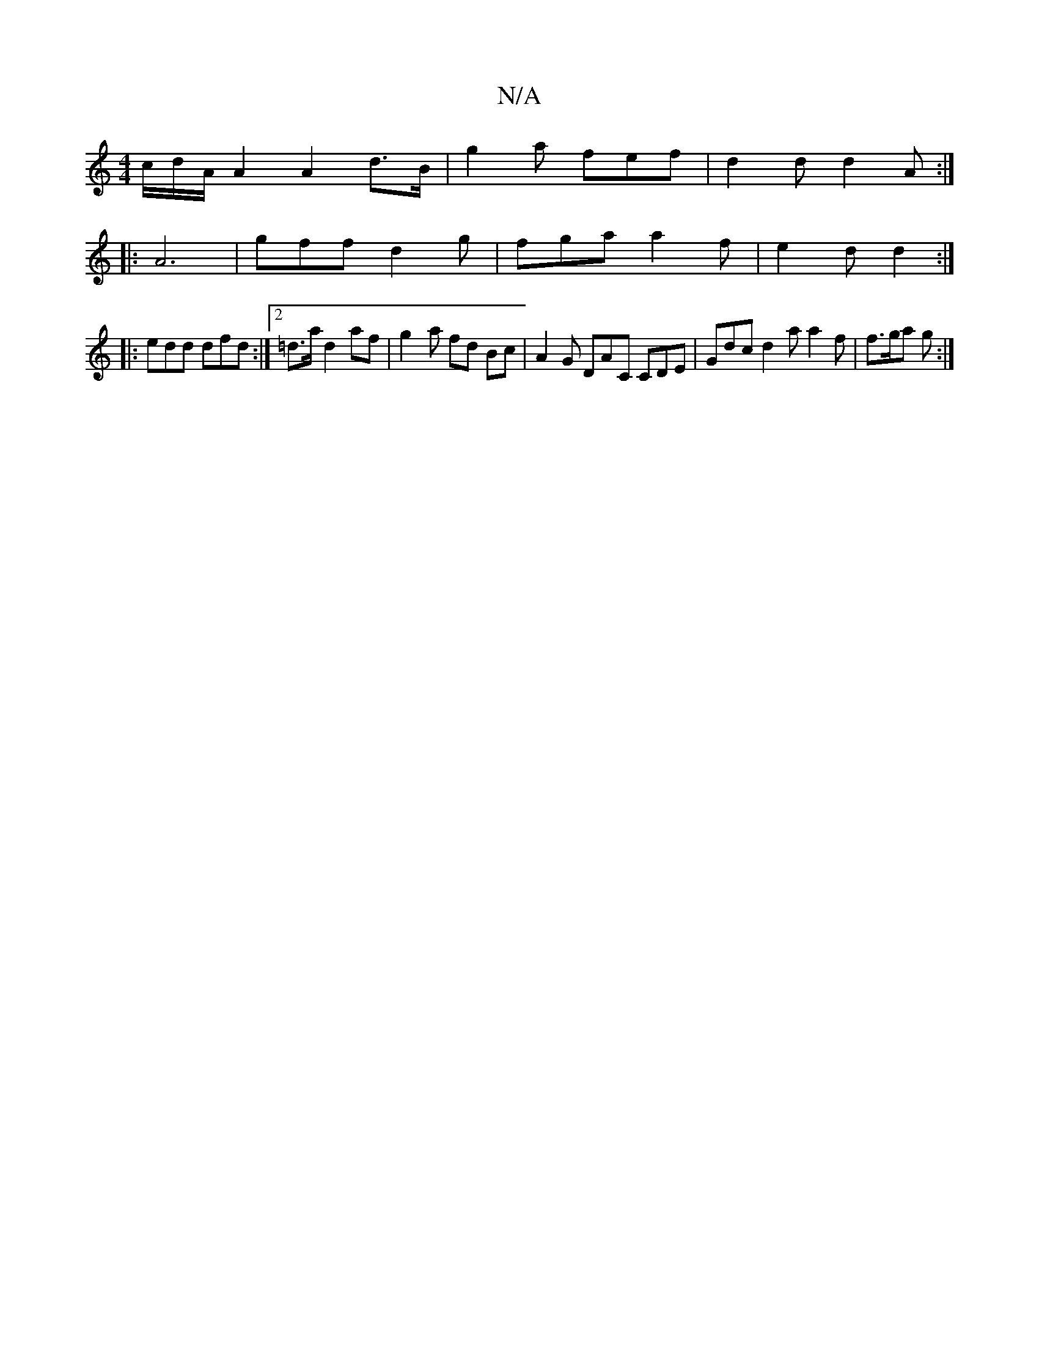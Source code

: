 X:1
T:N/A
M:4/4
R:N/A
K:Cmajor
/c/d/A/ A2 A2 d>B | g2 a fef | d2d d2 A :|
|: A6 |gff d2 g | fga a2 f | e2d d2 :|
|: edd dfd :|2 =d>a d2 af | g2- a fd Bc | A2 G DAC CDE | Gdc d2a a2 f | f>ga g :|

|: D2 c d3 | e3 ADE | dBG GEE DDF |